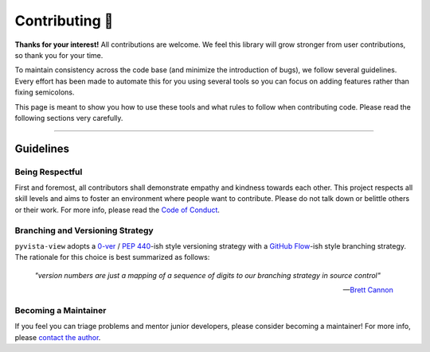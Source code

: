 ###############
Contributing 🎉
###############

**Thanks for your interest!** All contributions are welcome. We feel this library will grow stronger from user contributions, so thank you for your time.

To maintain consistency across the code base (and minimize the introduction of bugs), we follow several guidelines. Every effort has been made to automate this for you using several tools so you can focus on adding features rather than fixing semicolons.

This page is meant to show you how to use these tools and what rules to follow when contributing code. Please read the following sections very carefully.

-----

Guidelines
==========

Being Respectful
----------------

First and foremost, all contributors shall demonstrate empathy and kindness towards each other. This project respects all skill levels and aims to foster an environment where people want to contribute. Please do not talk down or belittle others or their work. For more info, please read the `Code of Conduct`_.

Branching and Versioning Strategy
---------------------------------

``pyvista-view`` adopts a `0-ver`_ / `PEP 440`_-ish style versioning strategy with a `GitHub Flow`_-ish style branching strategy. The rationale for this choice is best summarized as follows:

    *"version numbers are just a mapping of a sequence of digits to our branching strategy in source control"*

    -- `Brett Cannon`_

Becoming a Maintainer
---------------------

If you feel you can triage problems and mentor junior developers, please consider becoming a maintainer! For more info, please `contact the author`_.

.. _`Code of Conduct`:
   code_of_conduct.rst
.. _`0-ver`:
   https://0ver.org/
.. _`PEP 440`:
   https://peps.python.org/pep-0440/#public-version-identifiers
.. _`GitHub Flow`:
   https://docs.github.com/en/get-started/quickstart/github-flow
.. _`Brett Cannon`:
   https://snarky.ca/why-i-dont-like-semver/
.. _`contact the author`:
   mailto:adam.grant.hendry@gmail.com
